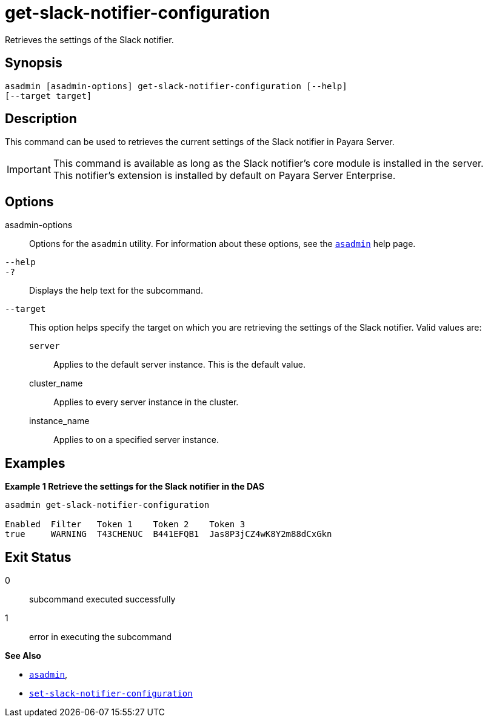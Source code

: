 [[get-slack-notifier-configuration]]
= get-slack-notifier-configuration

Retrieves the settings of the Slack notifier.

[[synopsis]]
== Synopsis

[source,shell]
----
asadmin [asadmin-options] get-slack-notifier-configuration [--help]
[--target target]
----

[[description]]
== Description

This command can be used to retrieves the current settings of the Slack notifier in Payara Server.

IMPORTANT: This command is available as long as the Slack notifier's core module is installed in the server. +
This notifier's extension is installed by default on Payara Server Enterprise.

[[options]]
== Options

asadmin-options::
Options for the `asadmin` utility. For information about these options, see the xref:Technical Documentation/Payara Server Documentation/Command Reference/asadmin.adoc#asadmin-1m[`asadmin`] help page.
`--help`::
`-?`::
Displays the help text for the subcommand.
`--target`::
This option helps specify the target on which you are retrieving the settings of the Slack notifier. Valid values are: +
`server`;;
Applies to the default server instance. This is the default value.
cluster_name;;
Applies to every server instance in the cluster.
instance_name;;
Applies to on a specified server instance.

[[examples]]
== Examples

*Example 1 Retrieve the settings for the Slack notifier in the DAS*

[source, shell]
----
asadmin get-slack-notifier-configuration

Enabled  Filter   Token 1    Token 2    Token 3
true     WARNING  T43CHENUC  B441EFQB1  Jas8P3jCZ4wK8Y2m88dCxGkn
----

[[exit-status]]
== Exit Status

0::
subcommand executed successfully
1::
error in executing the subcommand

*See Also*

* xref:Technical Documentation/Payara Server Documentation/Command Reference/asadmin.adoc#asadmin-1m[`asadmin`],
* xref:Technical Documentation/Payara Server Documentation/Command Reference/set-slack-notifier-configuration.adoc#set-slack-notifier-configuration[`set-slack-notifier-configuration`]
